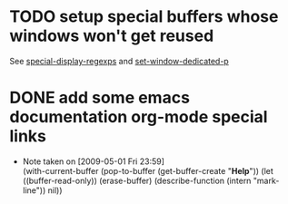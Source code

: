 
* TODO setup special buffers whose windows won't get reused
  
  See [[elisp:(describe-variable%20'special-display-regexps)][special-display-regexps]] and [[elisp:(describe-function%20'set-window-dedicated-p)][set-window-dedicated-p]]

* DONE add some emacs documentation org-mode special links
  - Note taken on [2009-05-01 Fri 23:59] \\
    (with-current-buffer (pop-to-buffer (get-buffer-create "*Help*"))
      (let ((buffer-read-only))
        (erase-buffer)
        (describe-function (intern "mark-line"))
        nil))
